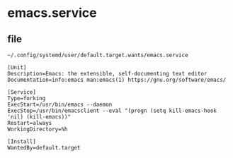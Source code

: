 * emacs.service


** file

=~/.config/systemd/user/default.target.wants/emacs.service=

#+BEGIN_SRC config
[Unit]
Description=Emacs: the extensible, self-documenting text editor
Documentation=info:emacs man:emacs(1) https://gnu.org/software/emacs/

[Service]
Type=forking
ExecStart=/usr/bin/emacs --daemon
ExecStop=/usr/bin/emacsclient --eval "(progn (setq kill-emacs-hook 'nil) (kill-emacs))"
Restart=always
WorkingDirectory=%h

[Install]
WantedBy=default.target
#+END_SRC
